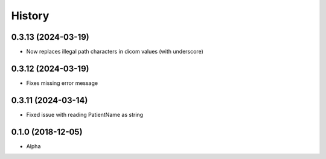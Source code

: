 =======
History
=======

0.3.13 (2024-03-19)
-------------------
* Now replaces illegal path characters in dicom values (with underscore)

0.3.12 (2024-03-19)
-------------------
* Fixes missing error message


0.3.11 (2024-03-14)
-------------------
* Fixed issue with reading PatientName as string


0.1.0 (2018-12-05)
------------------

* Alpha
